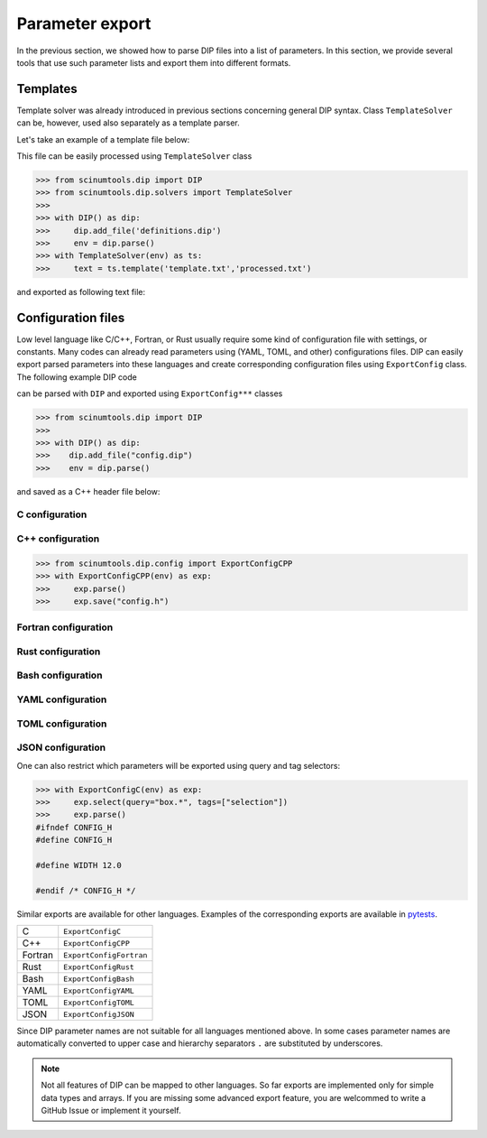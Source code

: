 Parameter export
================

In the previous section, we showed how to parse DIP files into a list of parameters. In this section, we provide several tools that use such parameter lists and export them into different formats. 

Templates
---------

Template solver was already introduced in previous sections concerning general DIP syntax.
Class ``TemplateSolver`` can be, however, used also separately as a template parser.

Let's take an example of a template file below:

.. code-block:: rst
   :caption: template.txt

   Geometry: {{?box.geometry}}
   Box size: [{{?box.size.x}}, {{?box.size.y}}, {{?box.size.z}}]

This file can be easily processed using ``TemplateSolver`` class

.. code-block:: python

   >>> from scinumtools.dip import DIP
   >>> from scinumtools.dip.solvers import TemplateSolver
   >>> 
   >>> with DIP() as dip:
   >>>     dip.add_file('definitions.dip')
   >>>     env = dip.parse()
   >>> with TemplateSolver(env) as ts:
   >>>     text = ts.template('template.txt','processed.txt')

and exported as following text file:

.. code-block:: rst
   :caption: processed.txt

   Geometry: 3
   Box size: [1e-06, 3.0, 23.0]

Configuration files
-------------------

Low level language like C/C++, Fortran, or Rust usually require some kind of configuration file with settings, or constants. 
Many codes can already read parameters using (YAML, TOML, and other) configurations files.
DIP can easily export parsed parameters into these languages and create corresponding configuration files using ``ExportConfig`` class.
The following example DIP code

.. code-block:: DIP
    :caption: config.dip

    simulation
      name str = 'Configuration test'
      output bool = true
    box
      width float32 = 12 cm
        !tags ["selection"]
      height float = 15 cm
    density float128 = 23 g/cm3
    num_cells int = 100
      !tags ["selection"]
    num_groups uint64 = 2399495729

can be parsed with ``DIP`` and exported using ``ExportConfig***`` classes

.. code-block:: python

    >>> from scinumtools.dip import DIP
    >>>
    >>> with DIP() as dip:
    >>>    dip.add_file("config.dip")
    >>>    env = dip.parse()

and saved as a C++ header file below:
    
C configuration
~~~~~~~~~~~~~~~    
    
C++ configuration
~~~~~~~~~~~~~~~~~
    
.. code-block:: python

    >>> from scinumtools.dip.config import ExportConfigCPP
    >>> with ExportConfigCPP(env) as exp:
    >>>     exp.parse()
    >>>     exp.save("config.h")
    
.. code-block:: c
    :caption: config.h

    #ifndef CONFIG_H
    #define CONFIG_H
    
    constexpr const char* SIMULATION_NAME = "Configuration test";
    constexpr bool SIMULATION_OUTPUT = true;
    constexpr float BOX_WIDTH = 12.0;
    constexpr double BOX_HEIGHT = 15.0;
    constexpr long double DENSITY = 23.0;
    constexpr int NUM_CELLS = 100;
    constexpr unsigned long long int NUM_GROUPS = 2399495729;
    
    #endif /* CONFIG_H */

Fortran configuration
~~~~~~~~~~~~~~~~~~~~~  

Rust configuration
~~~~~~~~~~~~~~~~~~

Bash configuration
~~~~~~~~~~~~~~~~~~  

YAML configuration
~~~~~~~~~~~~~~~~~~  

TOML configuration
~~~~~~~~~~~~~~~~~~  

JSON configuration
~~~~~~~~~~~~~~~~~~

One can also restrict which parameters will be exported using query and tag selectors:

.. code-block:: 

    >>> with ExportConfigC(env) as exp:
    >>>     exp.select(query="box.*", tags=["selection"])        
    >>>     exp.parse()
    #ifndef CONFIG_H
    #define CONFIG_H
    
    #define WIDTH 12.0
    
    #endif /* CONFIG_H */
    
Similar exports are available for other languages.
Examples of the corresponding exports are available in `pytests <https://github.com/vrtulka23/scinumtools/tree/main/tests/dip/test_config.py>`_.

.. csv-table::

    C,       ``ExportConfigC``
    C++,     ``ExportConfigCPP``
    Fortran, ``ExportConfigFortran``
    Rust,    ``ExportConfigRust``
    Bash,    ``ExportConfigBash``
    YAML,    ``ExportConfigYAML``
    TOML,    ``ExportConfigTOML``
    JSON,    ``ExportConfigJSON``

Since DIP parameter names are not suitable for all languages mentioned above.
In some cases parameter names are automatically converted to upper case and hierarchy separators ``.`` are substituted by underscores.

.. note::

  Not all features of DIP can be mapped to other languages.
  So far exports are implemented only for simple data types and arrays.
  If you are missing some advanced export feature, you are welcommed to write a GitHub Issue or implement it yourself.
  